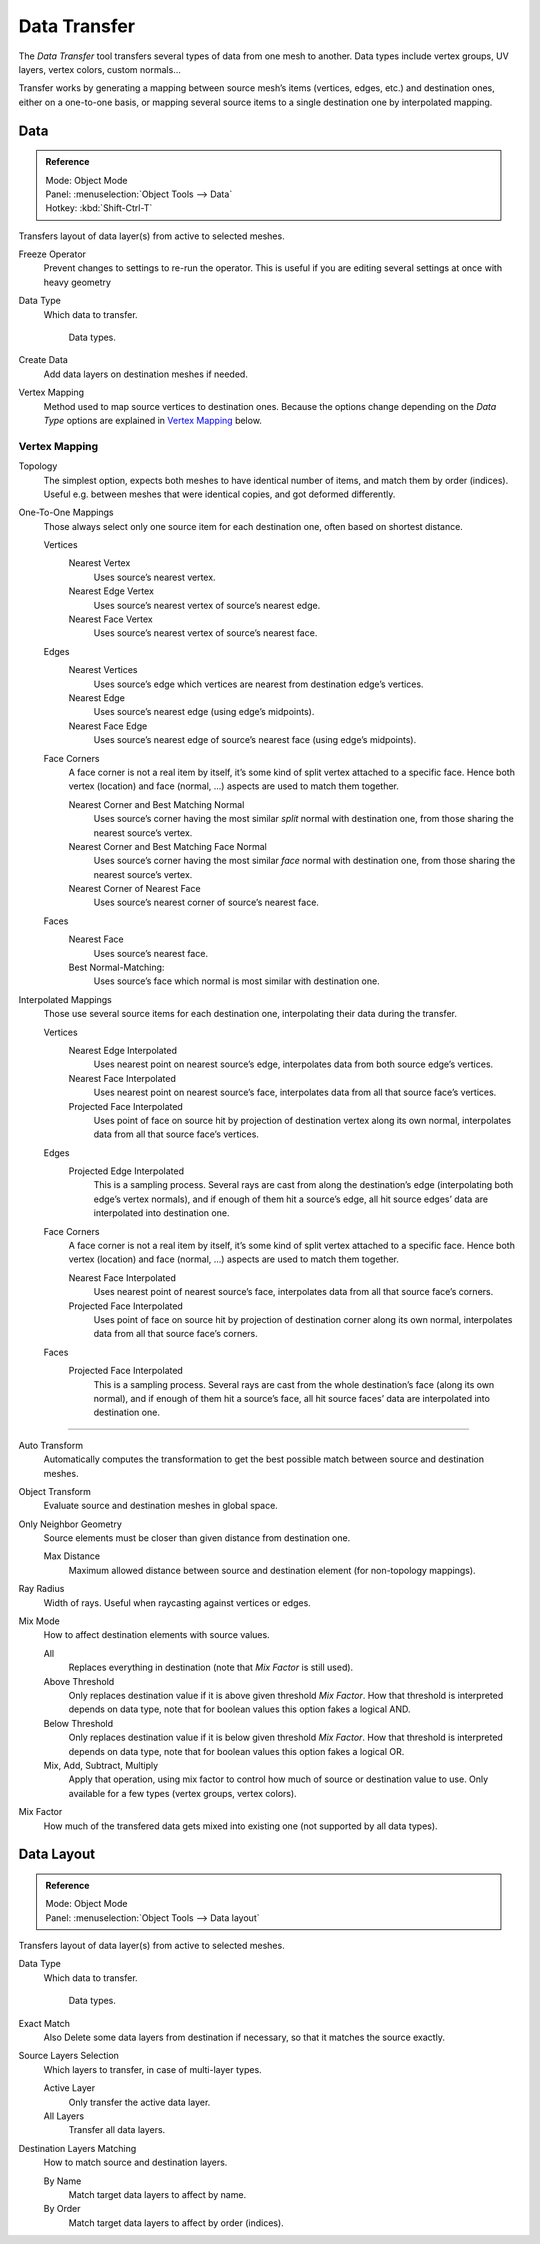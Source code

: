 
*************
Data Transfer
*************

The *Data Transfer* tool transfers several types of data from one mesh to another.
Data types include vertex groups, UV layers, vertex colors, custom normals...

Transfer works by generating a mapping between source mesh’s items (vertices, edges, etc.)
and destination ones, either on a one-to-one basis, or mapping several source items
to a single destination one by interpolated mapping.


Data
====

.. admonition:: Reference
   :class: refbox

   | Mode:     Object Mode
   | Panel:    :menuselection:`Object Tools --> Data`
   | Hotkey:   :kbd:`Shift-Ctrl-T`


Transfers layout of data layer(s) from active to selected meshes.

Freeze Operator
   Prevent changes to settings to re-run the operator.
   This is useful if you are editing several settings at once with heavy geometry
Data Type
   Which data to transfer.

   .. figure:: /images/modeling_mesh_data-transfer_data-type.png

      Data types.

Create Data
   Add data layers on destination meshes if needed.
Vertex Mapping
   Method used to map source vertices to destination ones.
   Because the options change depending on the *Data Type*
   options are explained in `Vertex Mapping`_ below.


Vertex Mapping
--------------

.. ToDo sub headlines

Topology
   The simplest option, expects both meshes to have identical number of items, and match them by order (indices).
   Useful e.g. between meshes that were identical copies, and got deformed differently.

One-To-One Mappings
   Those always select only one source item for each destination one, often based on shortest distance.

   Vertices
      Nearest Vertex
         Uses source’s nearest vertex.

      Nearest Edge Vertex
         Uses source’s nearest vertex of source’s nearest edge.

      Nearest Face Vertex
         Uses source’s nearest vertex of source’s nearest face.

   Edges
      Nearest Vertices
         Uses source’s edge which vertices are nearest from destination edge’s vertices.

      Nearest Edge
         Uses source’s nearest edge (using edge’s midpoints).
      Nearest Face Edge
         Uses source’s nearest edge of source’s nearest face (using edge’s midpoints).
   Face Corners
      A face corner is not a real item by itself, it’s some kind of split vertex attached to a specific face.
      Hence both vertex (location) and face (normal, ...) aspects are used to match them together.

      Nearest Corner and Best Matching Normal
         Uses source’s corner having the most similar *split* normal with destination one,
         from those sharing the nearest source’s vertex.
      Nearest Corner and Best Matching Face Normal
         Uses source’s corner having the most similar *face* normal with destination one,
         from those sharing the nearest source’s vertex.
      Nearest Corner of Nearest Face
         Uses source’s nearest corner of source’s nearest face.
   Faces
      Nearest Face
         Uses source’s nearest face.
      Best Normal-Matching:
         Uses source’s face which normal is most similar with destination one.
Interpolated Mappings
   Those use several source items for each destination one, interpolating their data during the transfer.

   Vertices
      Nearest Edge Interpolated
         Uses nearest point on nearest source’s edge, interpolates data from both source edge’s vertices.
      Nearest Face Interpolated
         Uses nearest point on nearest source’s face, interpolates data from all that source face’s vertices.
      Projected Face Interpolated
         Uses point of face on source hit by projection of destination vertex along its own normal,
         interpolates data from all that source face’s vertices.
   Edges
      Projected Edge Interpolated
         This is a sampling process. Several rays are cast from along the destination’s edge
         (interpolating both edge’s vertex normals), and if enough of them hit a source’s edge,
         all hit source edges’ data are interpolated into destination one.
   Face Corners
      A face corner is not a real item by itself, it’s some kind of split vertex attached to a specific face.
      Hence both vertex (location) and face (normal, ...) aspects are used to match them together.

      Nearest Face Interpolated
         Uses nearest point of nearest source’s face, interpolates data from all that source face’s corners.
      Projected Face Interpolated
         Uses point of face on source hit by projection of destination corner along its own normal,
         interpolates data from all that source face’s corners.
   Faces
      Projected Face Interpolated
         This is a sampling process. Several rays are cast from the whole destination’s face (along its own normal),
         and if enough of them hit a source’s face, all hit source faces’ data are interpolated into destination one.

------------------

Auto Transform
   Automatically computes the transformation to get the best possible match between source and destination meshes.
Object Transform
   Evaluate source and destination meshes in global space.
Only Neighbor Geometry
   Source elements must be closer than given distance from destination one.

   Max Distance
      Maximum allowed distance between source and destination element (for non-topology mappings).

.. The below definition is confusing for users. Change?

Ray Radius
   Width of rays. Useful when raycasting against vertices or edges.
Mix Mode
   How to affect destination elements with source values.

   All
      Replaces everything in destination (note that *Mix Factor* is still used).
   Above Threshold
      Only replaces destination value if it is above given threshold *Mix Factor*.
      How that threshold is interpreted depends on data type,
      note that for boolean values this option fakes a logical AND.
   Below Threshold
      Only replaces destination value if it is below given threshold *Mix Factor*.
      How that threshold is interpreted depends on data type,
      note that for boolean values this option fakes a logical OR.
   Mix, Add, Subtract, Multiply
      Apply that operation, using mix factor to control how much of source or destination value to use.
      Only available for a few types (vertex groups, vertex colors).
Mix Factor
   How much of the transfered data gets mixed into existing one (not supported by all data types).


Data Layout
===========

.. admonition:: Reference
   :class: refbox

   | Mode:     Object Mode
   | Panel:    :menuselection:`Object Tools --> Data layout`


Transfers layout of data layer(s) from active to selected meshes.

Data Type
   Which data to transfer.

   .. figure:: /images/modeling_mesh_data-transfer_data-type.png

      Data types.

Exact Match
   Also Delete some data layers from destination if necessary, so that it matches the source exactly.
Source Layers Selection
   Which layers to transfer, in case of multi-layer types.

   Active Layer
      Only transfer the active data layer.
   All Layers
      Transfer all data layers.

Destination Layers Matching
   How to match source and destination layers.

   By Name
      Match target data layers to affect by name.
   By Order
      Match target data layers to affect by order (indices).

